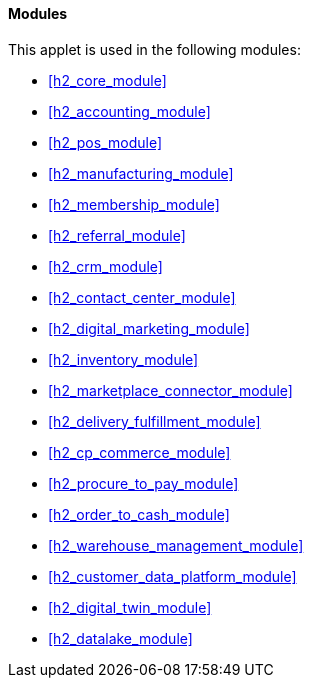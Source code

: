 [#h4_cp_commerce_admin_modules]
==== Modules

This applet is used in the following modules:

* xref:h2_core_module[xrefstyle=full] 

* xref:h2_accounting_module[xrefstyle=full] 

* xref:h2_pos_module[xrefstyle=full] 

* xref:h2_manufacturing_module[xrefstyle=full] 

* xref:h2_membership_module[xrefstyle=full] 

* xref:h2_referral_module[xrefstyle=full] 

* xref:h2_crm_module[xrefstyle=full] 

* xref:h2_contact_center_module[xrefstyle=full] 

* xref:h2_digital_marketing_module[xrefstyle=full] 

* xref:h2_inventory_module[xrefstyle=full] 

* xref:h2_marketplace_connector_module[xrefstyle=full] 

* xref:h2_delivery_fulfillment_module[xrefstyle=full] 

* xref:h2_cp_commerce_module[xrefstyle=full] 

* xref:h2_procure_to_pay_module[xrefstyle=full] 

* xref:h2_order_to_cash_module[xrefstyle=full] 

* xref:h2_warehouse_management_module[xrefstyle=full] 

* xref:h2_customer_data_platform_module[xrefstyle=full] 

* xref:h2_digital_twin_module[xrefstyle=full] 

* xref:h2_datalake_module[xrefstyle=full] 









